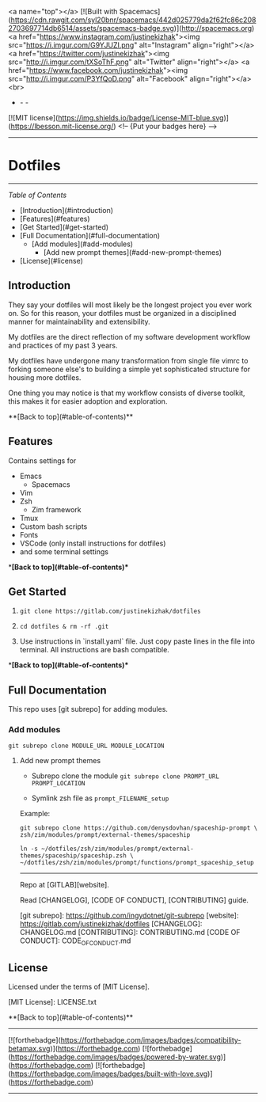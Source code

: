 <a name="top"></a>
[![Built with Spacemacs](https://cdn.rawgit.com/syl20bnr/spacemacs/442d025779da2f62fc86c2082703697714db6514/assets/spacemacs-badge.svg)](http://spacemacs.org)
<a href="https://www.instagram.com/justinekizhak"><img src="https://i.imgur.com/G9YJUZI.png" alt="Instagram" align="right"></a>
<a href="https://twitter.com/justinekizhak"><img src="http://i.imgur.com/tXSoThF.png" alt="Twitter" align="right"></a>
<a href="https://www.facebook.com/justinekizhak"><img src="http://i.imgur.com/P3YfQoD.png" alt="Facebook" align="right"></a>
<br>
- - -
[![MIT license](https://img.shields.io/badge/License-MIT-blue.svg)](https://lbesson.mit-license.org/)
<!-- {Put your badges here} -->

-----
* Dotfiles
-----

/Table of Contents/

- [Introduction](#introduction)
- [Features](#features)
- [Get Started](#get-started)
- [Full Documentation](#full-documentation)
    - [Add modules](#add-modules)
        - [Add new prompt themes](#add-new-prompt-themes)
- [License](#license)


** Introduction

They say your dotfiles will most likely be the longest project you ever work on.
So for this reason, your dotfiles must be organized in a disciplined manner for
maintainability and extensibility.

My dotfiles are the direct reflection of my software development workflow and
practices of my past 3 years.

My dotfiles have undergone many transformation from single file vimrc to
forking someone else's to building a simple yet sophisticated structure for
housing more dotfiles.

One thing you may notice is that my workflow consists of diverse toolkit,
this makes it for easier adoption and exploration.

**[Back to top](#table-of-contents)**

**  Features

Contains settings for

- Emacs
    - Spacemacs
- Vim
- Zsh
    - Zim framework
- Tmux
- Custom bash scripts
- Fonts
- VSCode (only install instructions for dotfiles)
- and some terminal settings

**[Back to top](#table-of-contents)**

** Get Started


1) ~git clone https://gitlab.com/justinekizhak/dotfiles~
    
2) ~cd dotfiles & rm -rf .git~

3) Use instructions in `install.yaml` file.
  Just copy paste lines in the file into terminal.
  All instructions are bash compatible.

**[Back to top](#table-of-contents)**

** Full Documentation

This repo uses [git subrepo] for adding modules.

*** Add modules
  ~git subrepo clone MODULE_URL MODULE_LOCATION~

**** Add new prompt themes

- Subrepo clone the module
    ~git subrepo clone PROMPT_URL PROMPT_LOCATION~

- Symlink zsh file as ~prompt_FILENAME_setup~

Example:

#+BEGIN_SRC shell
git subrepo clone https://github.com/denysdovhan/spaceship-prompt \
zsh/zim/modules/prompt/external-themes/spaceship
#+END_SRC


#+BEGIN_SRC shell
ln -s ~/dotfiles/zsh/zim/modules/prompt/external-themes/spaceship/spaceship.zsh \
~/dotfiles/zsh/zim/modules/prompt/functions/prompt_spaceship_setup
#+END_SRC

-----

Repo at [GITLAB][website].

Read [CHANGELOG], [CODE OF CONDUCT], [CONTRIBUTING] guide.

[git subrepo]: https://github.com/ingydotnet/git-subrepo
[website]: https://gitlab.com/justinekizhak/dotfiles
[CHANGELOG]: CHANGELOG.md
[CONTRIBUTING]: CONTRIBUTING.md
[CODE OF CONDUCT]: CODE_OF_CONDUCT.md

** License

Licensed under the terms of [MIT License].

[MIT License]: LICENSE.txt

**[Back to top](#table-of-contents)**


-----
[![forthebadge](https://forthebadge.com/images/badges/compatibility-betamax.svg)](https://forthebadge.com)
[![forthebadge](https://forthebadge.com/images/badges/powered-by-water.svg)](https://forthebadge.com)
[![forthebadge](https://forthebadge.com/images/badges/built-with-love.svg)](https://forthebadge.com)
-----
